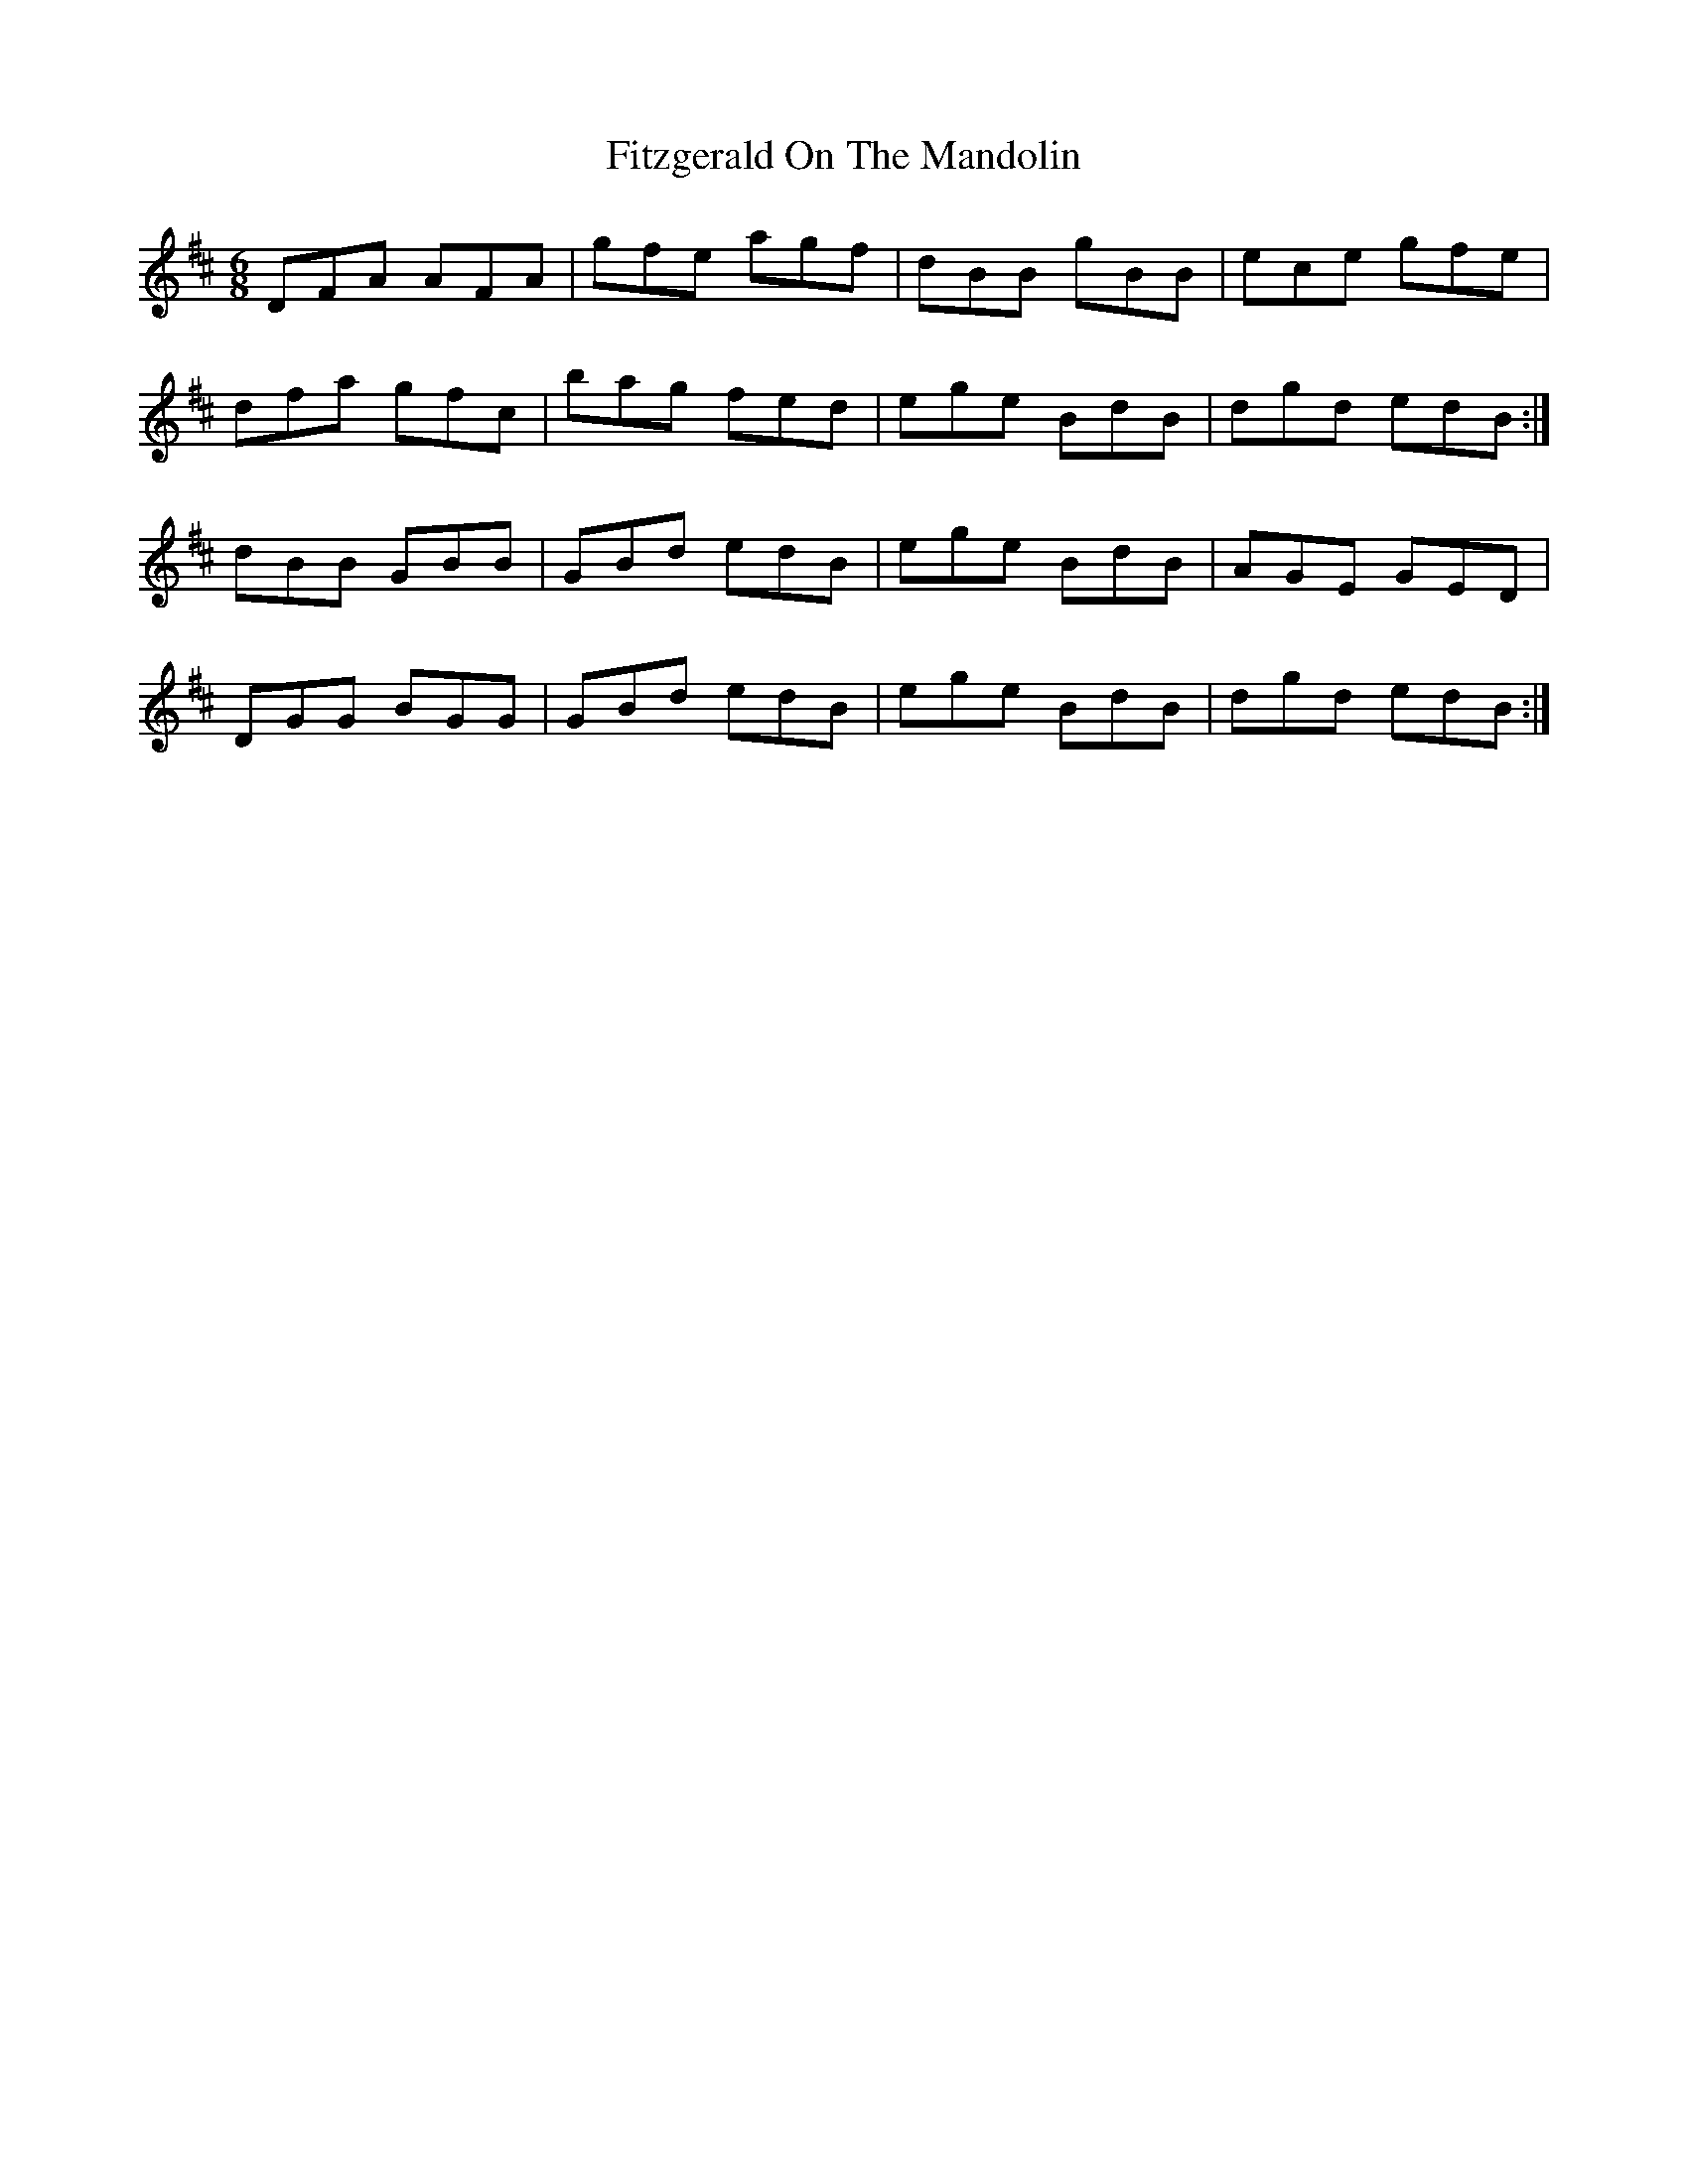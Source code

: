 X: 13253
T: Fitzgerald On The Mandolin
R: jig
M: 6/8
K: Dmajor
DFA AFA|gfe agf|dBB gBB|ece gfe|
dfa gfc|bag fed|ege BdB|dgd edB:|
dBB GBB|GBd edB|ege BdB|AGE GED|
DGG BGG|GBd edB|ege BdB|dgd edB:|

